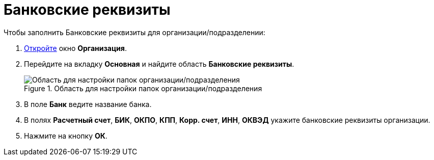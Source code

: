 = Банковские реквизиты

.Чтобы заполнить Банковские реквизиты для организации/подразделении:
. xref:staff/companies/staff_Organization_add.adoc[Откройте] окно *Организация*.
. Перейдите на вкладку *Основная* и найдите область *Банковские реквизиты*.
+
.Область для настройки папок организации/подразделения
image::staff_Organization_main_bank.png[Область для настройки папок организации/подразделения]
+
. В поле *Банк* ведите название банка.
. В полях *Расчетный счет*, *БИК*, *ОКПО*, *КПП*, *Корр. счет*, *ИНН*, *ОКВЭД* укажите банковские реквизиты организации.
. Нажмите на кнопку *ОК*.
